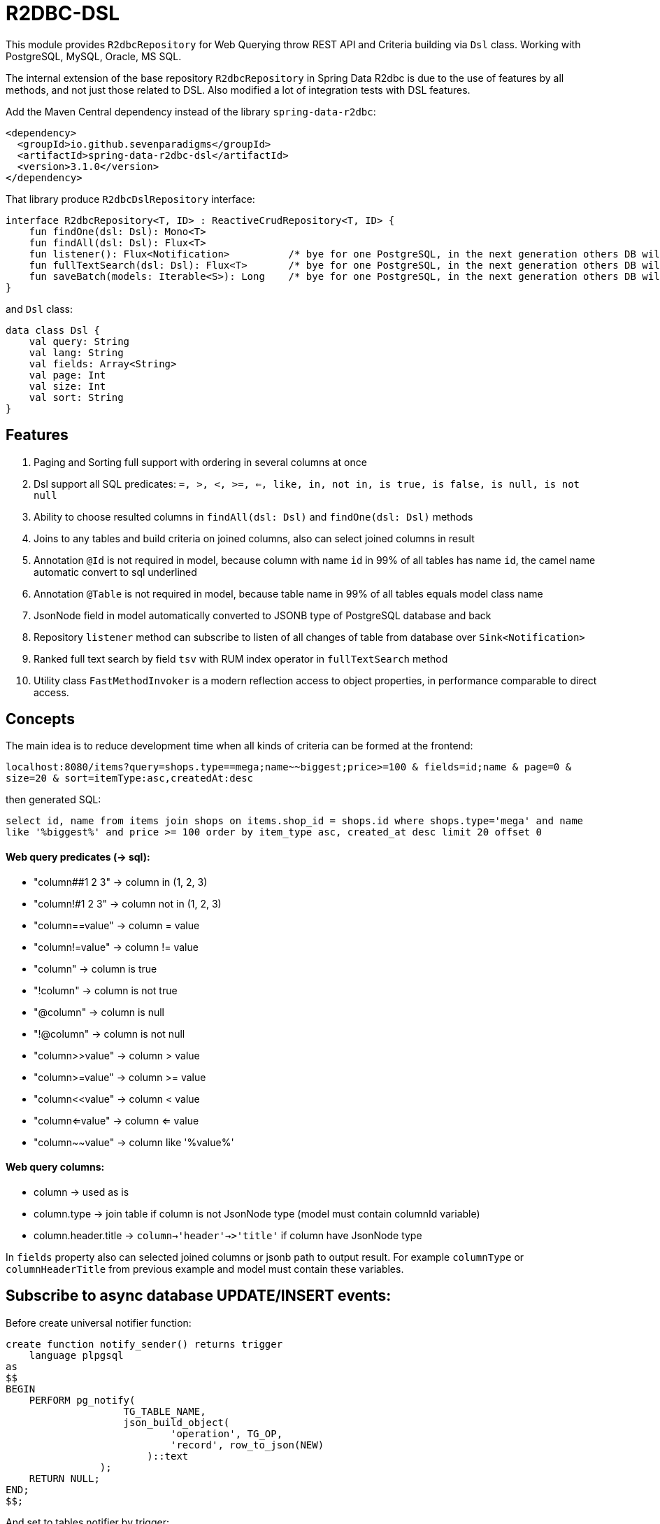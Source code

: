# R2DBC-DSL

This module provides `R2dbcRepository` for Web Querying throw REST API and Criteria building via `Dsl` class. Working with PostgreSQL, MySQL, Oracle, MS SQL. 

The internal extension of the base repository `R2dbcRepository` in Spring Data R2dbc is due to the use of features by all methods, and not just those related to DSL. Also modified a lot of integration tests with DSL features.

Add the Maven Central dependency instead of the library `spring-data-r2dbc`:

[source,xml]
----
<dependency>
  <groupId>io.github.sevenparadigms</groupId>
  <artifactId>spring-data-r2dbc-dsl</artifactId>
  <version>3.1.0</version>
</dependency>
----

That library produce `R2dbcDslRepository` interface:
[source,kotlin]
----
interface R2dbcRepository<T, ID> : ReactiveCrudRepository<T, ID> {
    fun findOne(dsl: Dsl): Mono<T>
    fun findAll(dsl: Dsl): Flux<T>
    fun listener(): Flux<Notification>          /* bye for one PostgreSQL, in the next generation others DB will be added  */
    fun fullTextSearch(dsl: Dsl): Flux<T>       /* bye for one PostgreSQL, in the next generation others DB will be added  */
    fun saveBatch(models: Iterable<S>): Long    /* bye for one PostgreSQL, in the next generation others DB will be added  */
}
----

and `Dsl` class:
[source,kotlin]
----
data class Dsl {
    val query: String
    val lang: String
    val fields: Array<String>
    val page: Int
    val size: Int
    val sort: String
}
----

## Features

1. Paging and Sorting full support with ordering in several columns at once

2. Dsl support all SQL predicates: `=, >, <, >=, <=, like, in, not in, is true, is false, is null, is not null`

3. Ability to choose resulted columns in `findAll(dsl: Dsl)` and `findOne(dsl: Dsl)` methods

4. Joins to any tables and build criteria on joined columns, also can select joined columns in result

5. Annotation `@Id` is not required in model, because column with name `id` in 99% of all tables has name `id`, the camel name automatic convert to sql underlined

6. Annotation `@Table` is not required in model, because table name in 99% of all tables equals model class name

7. JsonNode field in model automatically converted to JSONB type of PostgreSQL database and back

8. Repository `listener` method can subscribe to listen of all changes of table from database over `Sink<Notification>`

9. Ranked full text search by field `tsv` with RUM index operator in `fullTextSearch` method

10. Utility class `FastMethodInvoker` is a modern reflection access to object properties, in performance comparable to direct access. 

## Concepts

The main idea is to reduce development time when all kinds of criteria can be formed at the frontend:

`localhost:8080/items?query=shops.type==mega;name~~biggest;price>=100 & fields=id;name & page=0 & size=20 & sort=itemType:asc,createdAt:desc`

then generated SQL:

`select id, name from items join shops on items.shop_id = shops.id where shops.type='mega' and name like '%biggest%' and price >= 100 order by item_type asc, created_at desc limit 20 offset 0`

#### Web query predicates (-> sql):

* "column##1 2 3" -> column in (1, 2, 3)
* "column!#1 2 3" -> column not in (1, 2, 3)
* "column==value" -> column = value
* "column!=value" -> column != value
* "column" -> column is true
* "!column" -> column is not true
* "@column" -> column is null
* "!@column" -> column is not null
* "column>>value" -> column > value
* "column>=value" -> column >= value
* "column<<value" -> column < value
* "column<=value" -> column <= value
* "column~~value" -> column like '%value%'

#### Web query columns:

* column -> used as is
* column.type -> join table if column is not JsonNode type (model must contain columnId variable)
* column.header.title -> `column->'header'->>'title'` if column have JsonNode type

In `fields` property also can selected joined columns or jsonb path to output result.
For example `columnType` or `columnHeaderTitle` from previous example and model must contain these variables.

## Subscribe to async database UPDATE/INSERT events:

Before create universal notifier function:
[source,postgresql]
----
create function notify_sender() returns trigger
    language plpgsql
as
$$
BEGIN
    PERFORM pg_notify(
                    TG_TABLE_NAME,
                    json_build_object(
                            'operation', TG_OP,
                            'record', row_to_json(NEW)
                        )::text
                );
    RETURN NULL;
END;
$$;
----
And set to tables notifier by trigger:
[source,postgresql]
----
create trigger table_notify
    after insert or update
    on table
    for each row
execute procedure notify_sender();
----

## Ranked full text search:

Default language is English, but may be setting in:

`spring.r2dbc.dsl.fts-lang`

In table needed field with name `tsv` (in next generation also name setting in application.yml):
[source,postgresql]
----
CREATE TABLE public.jobject
(
    id         uuid                     DEFAULT uuid_generate_v1mc() NOT NULL,
    jtree      jsonb                                                 NOT NULL,
    jfolder_id uuid                                                  NOT NULL REFERENCES jfolder (id),
    created_at timestamp with time zone DEFAULT timezone('utc'::text, CURRENT_TIMESTAMP),
    tsv        tsvector,
    PRIMARY KEY (jfolder_id, id)
) PARTITION BY LIST (jfolder_id);

CREATE INDEX idx_jobject_tsv ON jobject USING rum (tsv rum_tsvector_ops);
